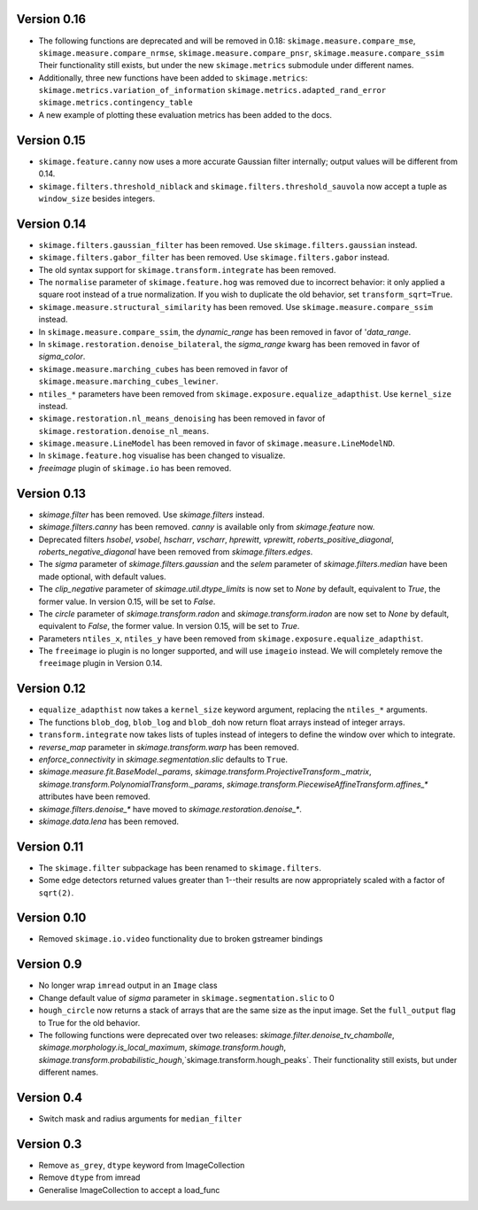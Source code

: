 Version 0.16
------------
- The following functions are deprecated and will be removed in 0.18:
  ``skimage.measure.compare_mse``,
  ``skimage.measure.compare_nrmse``,
  ``skimage.measure.compare_pnsr``,
  ``skimage.measure.compare_ssim``
  Their functionality still exists, but under the new ``skimage.metrics``
  submodule under different names.
- Additionally, three new functions have been added to ``skimage.metrics``:
  ``skimage.metrics.variation_of_information``
  ``skimage.metrics.adapted_rand_error``
  ``skimage.metrics.contingency_table``
- A new example of plotting these evaluation metrics has been added to the docs.

Version 0.15
------------
- ``skimage.feature.canny`` now uses a more accurate Gaussian filter
  internally; output values will be different from 0.14.
- ``skimage.filters.threshold_niblack`` and
  ``skimage.filters.threshold_sauvola``
  now accept a tuple as ``window_size`` besides integers.

Version 0.14
------------
- ``skimage.filters.gaussian_filter`` has been removed. Use
  ``skimage.filters.gaussian`` instead.
- ``skimage.filters.gabor_filter`` has been removed. Use
  ``skimage.filters.gabor`` instead.
- The old syntax support for ``skimage.transform.integrate`` has been removed.
- The ``normalise`` parameter of ``skimage.feature.hog`` was removed due to
  incorrect behavior: it only applied a square root instead of a true
  normalization. If you wish to duplicate the old behavior, set
  ``transform_sqrt=True``.
- ``skimage.measure.structural_similarity`` has been removed. Use
  ``skimage.measure.compare_ssim`` instead.
- In ``skimage.measure.compare_ssim``, the `dynamic_range` has been removed in
  favor of '`data_range`.
- In ``skimage.restoration.denoise_bilateral``, the `sigma_range` kwarg has
  been removed in favor of `sigma_color`.
- ``skimage.measure.marching_cubes`` has been removed in favor of
  ``skimage.measure.marching_cubes_lewiner``.
- ``ntiles_*`` parameters have been removed from
  ``skimage.exposure.equalize_adapthist``. Use ``kernel_size`` instead.
- ``skimage.restoration.nl_means_denoising`` has been removed in
  favor of ``skimage.restoration.denoise_nl_means``.
- ``skimage.measure.LineModel`` has been removed in favor of
  ``skimage.measure.LineModelND``.
- In ``skimage.feature.hog`` visualise has been changed to visualize.
- `freeimage` plugin of ``skimage.io`` has been removed.

Version 0.13
------------
- `skimage.filter` has been removed. Use `skimage.filters` instead.
- `skimage.filters.canny` has been removed.
  `canny` is available only from `skimage.feature` now.
- Deprecated filters `hsobel`, `vsobel`, `hscharr`, `vscharr`, `hprewitt`,
  `vprewitt`, `roberts_positive_diagonal`, `roberts_negative_diagonal` have
  been removed from `skimage.filters.edges`.
- The `sigma` parameter of `skimage.filters.gaussian` and the `selem` parameter
  of `skimage.filters.median` have been made optional, with default
  values.
- The `clip_negative` parameter of `skimage.util.dtype_limits` is now set
  to `None` by default, equivalent to `True`, the former value. In version
  0.15, will be set to `False`.
- The `circle` parameter of `skimage.transform.radon` and `skimage.transform.iradon`
  are now set to `None` by default, equivalent to `False`, the former value. In version
  0.15, will be set to `True`.
- Parameters ``ntiles_x``, ``ntiles_y`` have been removed from
  ``skimage.exposure.equalize_adapthist``.
- The ``freeimage`` io plugin is no longer supported, and will use ``imageio``
  instead.  We will completely remove the ``freeimage`` plugin in Version 0.14.

Version 0.12
------------
- ``equalize_adapthist`` now takes a ``kernel_size`` keyword argument, replacing
  the ``ntiles_*`` arguments.
- The functions ``blob_dog``, ``blob_log`` and ``blob_doh`` now return float
  arrays instead of integer arrays.
- ``transform.integrate`` now takes lists of tuples instead of integers
  to define the window over which to integrate.
- `reverse_map` parameter in `skimage.transform.warp` has been removed.
- `enforce_connectivity` in `skimage.segmentation.slic` defaults to ``True``.
- `skimage.measure.fit.BaseModel._params`,
  `skimage.transform.ProjectiveTransform._matrix`,
  `skimage.transform.PolynomialTransform._params`,
  `skimage.transform.PiecewiseAffineTransform.affines_*` attributes
  have been removed.
- `skimage.filters.denoise_*` have moved to `skimage.restoration.denoise_*`.
- `skimage.data.lena` has been removed.

Version 0.11
------------
- The ``skimage.filter`` subpackage has been renamed to ``skimage.filters``.
- Some edge detectors returned values greater than 1--their results are now
  appropriately scaled with a factor of ``sqrt(2)``.

Version 0.10
------------
- Removed ``skimage.io.video`` functionality due to broken gstreamer bindings

Version 0.9
-----------
- No longer wrap ``imread`` output in an ``Image`` class
- Change default value of `sigma` parameter in ``skimage.segmentation.slic``
  to 0
- ``hough_circle`` now returns a stack of arrays that are the same size as the
  input image. Set the ``full_output`` flag to True for the old behavior.
- The following functions were deprecated over two releases:
  `skimage.filter.denoise_tv_chambolle`,
  `skimage.morphology.is_local_maximum`, `skimage.transform.hough`,
  `skimage.transform.probabilistic_hough`,`skimage.transform.hough_peaks`.
  Their functionality still exists, but under different names.

Version 0.4
-----------
- Switch mask and radius arguments for ``median_filter``

Version 0.3
-----------
- Remove ``as_grey``, ``dtype`` keyword from ImageCollection
- Remove ``dtype`` from imread
- Generalise ImageCollection to accept a load_func
